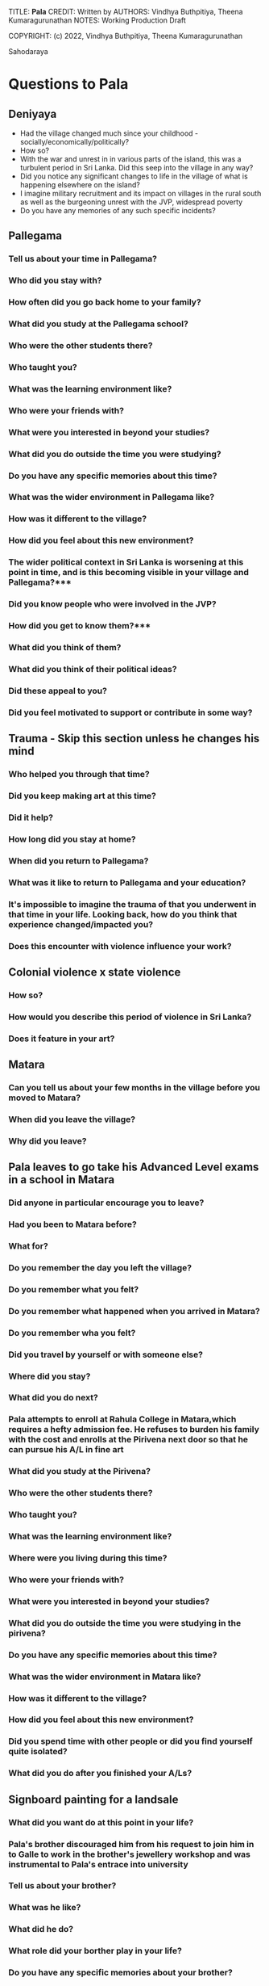 TITLE: **Pala** 
CREDIT: Written by
AUTHORS: Vindhya Buthpitiya, Theena Kumaragurunathan
NOTES: Working Production Draft

COPYRIGHT: (c) 2022, Vindhya Buthpitiya, Theena Kumaragurunathan


Sahodaraya

* Questions to Pala 

** Deniyaya

  * Had the village changed much since your childhood - socially/economically/politically?
  * How so? 
  * With the war and unrest in in various parts of the island, this was a turbulent period in Sri Lanka. Did this seep into the village in any way?
  * Did you notice any significant changes to life in the village of what is happening elsewhere on the island?
  * I imagine military recruitment and its impact on villages in the rural south as well as the burgeoning unrest with the JVP, widespread poverty
  * Do you have any memories of any such specific incidents?

** Pallegama

*** Tell us about your time in Pallegama?
*** Who did you stay with?
*** How often did you go back home to your family?
*** What did you study at the Pallegama school?
*** Who were the other students there?
*** Who taught you?
*** What was the learning environment like?
*** Who were your friends with?
*** What were you interested in beyond your studies?
*** What did you do outside the time you were studying?
*** Do you have any specific memories about this time?
*** What was the wider environment in Pallegama like?
*** How was it different to the village?
*** How did you feel about this new environment?
*** The wider political context in Sri Lanka is worsening at this point in time, and is this becoming visible in your village and Pallegama?***
*** Did you know people who were involved in the JVP?
*** How did you get to know them?***
*** What did you think of them?
*** What did you think of their political ideas?
*** Did these appeal to you?
*** Did you feel motivated to support or contribute in some way?

** Trauma - Skip this section unless he changes his mind

*** Who helped you through that time?
*** Did you keep making art at this time?
*** Did it help?
*** How long did you stay at home?
*** When did you return to Pallegama?
*** What was it like to return to Pallegama and your education?
*** It's impossible to imagine the trauma of that you underwent in that time in your life. Looking back, how do you think that experience changed/impacted you?
*** Does this encounter with violence influence your work?

** Colonial violence x state violence

*** How so?
*** How would you describe this period of violence in Sri Lanka?
*** Does it feature in your art?

** Matara

*** Can you tell us about your few months  in the village before you moved to Matara?
*** When did you leave the village?
*** Why did you leave?

** Pala leaves to go take his Advanced Level exams in a school in Matara

*** Did anyone in particular encourage you to leave?
*** Had you been to Matara before?
*** What for?
*** Do you remember the day you left the village?
*** Do you remember what you felt?
*** Do you remember what happened when you arrived in Matara?
*** Do you remember wha you felt?
*** Did you travel by yourself or with someone else?
*** Where did you stay?
*** What did you do next?
*** Pala attempts to enroll at Rahula College in Matara,which requires a hefty admission fee. He refuses to burden his family with the cost and enrolls at the Pirivena next door so that he can pursue his A/L in fine art
*** What did you study at the Pirivena?
*** Who were the other students there?
*** Who taught you?
*** What was the learning environment like?
*** Where were you living during this time?
*** Who were your friends with?
*** What were you interested in beyond your studies?
*** What did you do outside the time you were studying in the pirivena?
*** Do you have any specific memories about this time?
*** What was the wider environment in Matara like?
*** How was it different to the village?
*** How did you feel about this new environment?
*** Did you spend time with other people or did you find yourself quite isolated?
*** What did you do after you finished your A/Ls?

** Signboard painting for a landsale

*** What did you want do at this point in your life?
*** Pala's brother discouraged him from his request to join him in to Galle to work in the brother's jewellery workshop and was instrumental to Pala's entrace into university
*** Tell us about your brother?
*** What was he like?
*** What did he do?
*** What role did your borther play in your life?
*** Do you have any specific memories about your brother?

* Questions to Pala's Family 

** SAFE QUESTIONS 

*** Can you describe the time Pala left to go to school in Pallegama?
*** How did you maintain contact with Pala was in Pallegama?
*** Who was he staying with?
*** How often did you see him?
*** How often did he come home?

** RED FLAG QUESTIONS: WHEN PALA WAS MIA

*** How did you get to know what happened to him when he was there?
*** How did you feel about this?
*** What happened after?
*** Did you look for him? How/where?
*** Did you go to the police or anywhere else?
*** How did you find out where he was?
*** What happpened next?
*** What was it like to see him again after three months?
*** Did you take him back home?
*** What was that time at home like?
*** This must have been an incredibly difficult time for you, did this change your relationships within the family in any way?
*** How did you recover from this experience?
*** Is it possible to recover from such an experience?
*** Were you keen for Pala to leave the village after this?
*** What happened next?

** GENERIC BEESHANAYA QUESTIONS

*** What did you encourage Pala to do?
*** How did this period of the beeshanaya/terror affect the village at large?
*** What changed in the village in its aftermath?
*** With the war and unrest in in various parts of the island, this was a turbulent period in Sri Lanka. Did this seep into the village in any way?
*** Did you notice any significant changes to life in the village of what is happening elsewhere on the island?
*** Do you have any memories of any such specific incidents?
*** Can you describe the time Pala left the village go to school in Matara?
*** Had he expressed a desire to leave?
*** How did you feel about him leaving?
*** Did you encourage him to leave?
*** How did you maintain contact with Pala was in Matara?
*** Who was he staying with?
*** How often did you see him?
*** How often did he come home?
*** What was his life in Matara like?
*** How does Pala end up going to Colombo?

